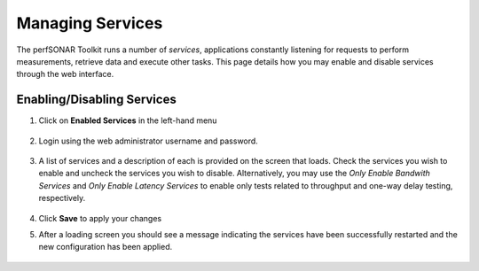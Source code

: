 *****************
Managing Services
*****************


The perfSONAR Toolkit runs a number of *services*, applications constantly listening for requests to perform measurements, retrieve data and execute other tasks. This page details how you may enable and disable services through the web interface.


Enabling/Disabling Services
===========================

#. Click on **Enabled Services** in the left-hand menu

    .. image:: images/manage_services-enable1.png
#. Login using the web administrator username and password.

    .. seealso:: See :doc:`manage_users` for more details on creating a web administrator account
#. A list of services and a description of each is provided on the screen that loads. Check the services you wish to enable and uncheck the services you wish to disable. Alternatively, you may use the *Only Enable Bandwith Services* and *Only Enable Latency Services* to enable only tests related to throughput and one-way delay testing, respectively. 

    .. image:: images/manage_services-enable2.png
#. Click **Save** to apply your changes
#. After a loading screen you should see a message indicating the services have been successfully restarted and the new configuration has been applied.

    .. image:: images/manage_services-enable3.png



